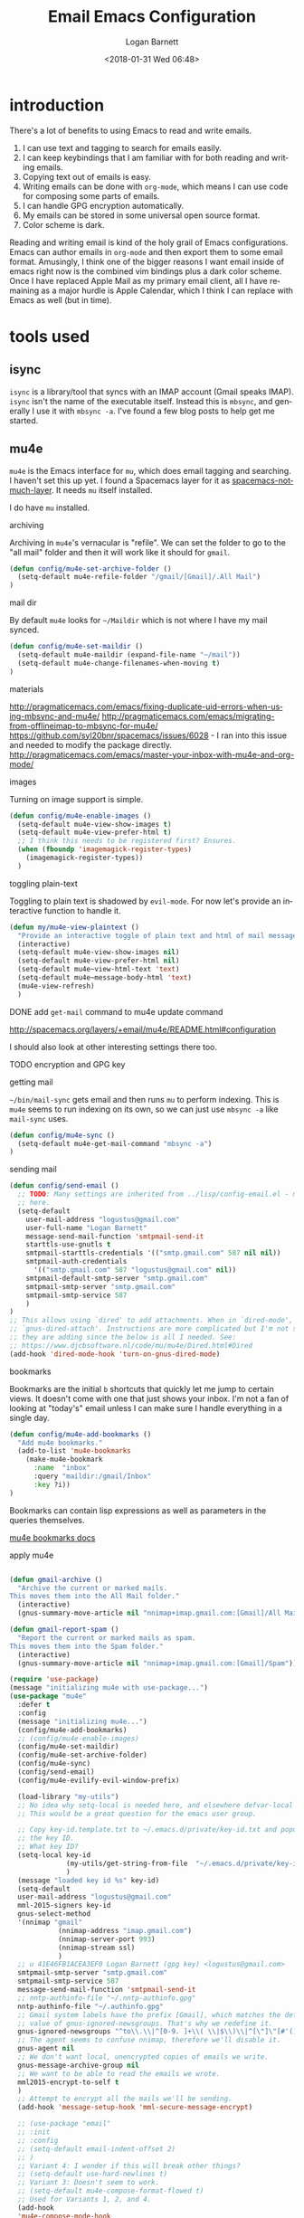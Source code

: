 #+title:    Email Emacs Configuration
#+author:   Logan Barnett
#+email:    logustus@gmail.com
#+date:     <2018-01-31 Wed 06:48>
#+language: en
#+tags:     email config

* introduction

  There's a lot of benefits to using Emacs to read and write emails.

  1. I can use text and tagging to search for emails easily.
  2. I can keep keybindings that I am familiar with for both reading and writing
     emails.
  3. Copying text out of emails is easy.
  4. Writing emails can be done with =org-mode=, which means I can use code for
     composing some parts of emails.
  5. I can handle GPG encryption automatically.
  6. My emails can be stored in some universal open source format.
  7. Color scheme is dark.

  Reading and writing email is kind of the holy grail of Emacs configurations.
  Emacs can author emails in =org-mode= and then export them to some email
  format. Amusingly, I think one of the bigger reasons I want email inside of
  emacs right now is the combined vim bindings plus a dark color scheme. Once I
  have replaced Apple Mail as my primary email client, all I have remaining as a
  major hurdle is Apple Calendar, which I think I can replace with Emacs as well
  (but in time).

* tools used
** isync

   =isync= is a library/tool that syncs with an IMAP account (Gmail speaks
   IMAP). =isync= isn't the name of the executable itself. Instead this is
   =mbsync=, and generally I use it with =mbsync -a=. I've found a few blog
   posts to help get me started.

** mu4e

   =mu4e= is the Emacs interface for =mu=, which does email tagging and
   searching. I haven't set this up yet. I found a Spacemacs layer for it as
   [[https://github.com/cmiles74/spacemacs-notmuch-layer][spacemacs-notmuch-layer]]. It needs =mu= itself installed.

   I do have =mu= installed.

**** archiving
     Archiving in =mu4e='s vernacular is "refile". We can set the folder to go
     to the "all mail" folder and then it will work like it should for =gmail=.
#+begin_src emacs-lisp
(defun config/mu4e-set-archive-folder ()
  (setq-default mu4e-refile-folder "/gmail/[Gmail]/.All Mail")
)
#+end_src

**** mail dir
     By default =mu4e= looks for =~/Maildir= which is not where I have my mail
     synced.

#+begin_src emacs-lisp
(defun config/mu4e-set-maildir ()
  (setq-default mu4e-maildir (expand-file-name "~/mail"))
  (setq-default mu4e-change-filenames-when-moving t)
)
#+end_src

**** materials
http://pragmaticemacs.com/emacs/fixing-duplicate-uid-errors-when-using-mbsync-and-mu4e/
http://pragmaticemacs.com/emacs/migrating-from-offlineimap-to-mbsync-for-mu4e/
https://github.com/syl20bnr/spacemacs/issues/6028 - I ran into this issue and
needed to modify the package directly.
http://pragmaticemacs.com/emacs/master-your-inbox-with-mu4e-and-org-mode/

**** images

     Turning on image support is simple.

#+begin_src emacs-lisp
(defun config/mu4e-enable-images ()
  (setq-default mu4e-view-show-images t)
  (setq-default mu4e-view-prefer-html t)
  ;; I think this needs to be registered first? Ensures.
  (when (fboundp 'imagemagick-register-types)
    (imagemagick-register-types))
  )
#+end_src

**** toggling plain-text
     Toggling to plain text is shadowed by =evil-mode=. For now let's provide an
     interactive function to handle it.

     #+begin_src emacs-lisp :results none
       (defun my/mu4e-view-plaintext ()
         "Provide an interactive toggle of plain text and html of mail messages."
         (interactive)
         (setq-default mu4e-view-show-images nil)
         (setq-default mu4e-view-prefer-html nil)
         (setq-default mu4e~view-html-text 'text)
         (setq-default mu4e~message-body-html 'text)
         (mu4e-view-refresh)
         )
     #+end_src

**** DONE add =get-mail= command to mu4e update command
     CLOSED: [2018-08-01 Wed 10:06]
     http://spacemacs.org/layers/+email/mu4e/README.html#configuration

     I should also look at other interesting settings there too.
**** TODO encryption and GPG key
**** getting mail
  =~/bin/mail-sync= gets email and then runs =mu= to perform indexing. This is
  =mu4e= seems to run indexing on its own, so we can just use =mbsync -a= like
  =mail-sync= uses.

#+begin_src emacs-lisp
(defun config/mu4e-sync ()
  (setq-default mu4e-get-mail-command "mbsync -a")
)
#+end_src

**** sending mail

#+begin_src emacs-lisp
  (defun config/send-email ()
    ;; TODO: Many settings are inherited from ../lisp/config-email.el - move them
    ;; here.
    (setq-default
      user-mail-address "logustus@gmail.com"
      user-full-name "Logan Barnett"
      message-send-mail-function 'smtpmail-send-it
      starttls-use-gnutls t
      smtpmail-starttls-credentials '(("smtp.gmail.com" 587 nil nil))
      smtpmail-auth-credentials
        '(("smtp.gmail.com" 587 "logustus@gmail.com" nil))
      smtpmail-default-smtp-server "smtp.gmail.com"
      smtpmail-smtp-server "smtp.gmail.com"
      smtpmail-smtp-service 587
      )
  )
  ;; This allows using `dired' to add attachments. When in `dired-mode', use
  ;; `gnus-dired-attach'. Instructions are more complicated but I'm not sure what
  ;; they are adding since the below is all I needed. See:
  ;; https://www.djcbsoftware.nl/code/mu/mu4e/Dired.html#Dired
  (add-hook 'dired-mode-hook 'turn-on-gnus-dired-mode)
#+end_src

**** bookmarks
     Bookmarks are the initial =b= shortcuts that quickly let me jump to certain
     views. It doesn't come with one that just shows your inbox. I'm not a fan
     of looking at "today's" email unless I can make sure I handle everything in
     a single day.

     #+begin_src emacs-lisp
       (defun config/mu4e-add-bookmarks ()
         "Add mu4e bookmarks."
         (add-to-list 'mu4e-bookmarks
           (make-mu4e-bookmark
             :name  "inbox"
             :query "maildir:/gmail/Inbox"
             :key ?i))
       )
     #+end_src

     Bookmarks can contain lisp expressions as well as parameters in the queries
     themselves.

     [[https://www.djcbsoftware.nl/code/mu/mu4e/Bookmarks.html][mu4e bookmarks docs]]

**** apply mu4e

#+begin_src emacs-lisp

  (defun gmail-archive ()
    "Archive the current or marked mails.
  This moves them into the All Mail folder."
    (interactive)
    (gnus-summary-move-article nil "nnimap+imap.gmail.com:[Gmail]/All Mail"))

  (defun gmail-report-spam ()
    "Report the current or marked mails as spam.
  This moves them into the Spam folder."
    (interactive)
    (gnus-summary-move-article nil "nnimap+imap.gmail.com:[Gmail]/Spam"))

  (require 'use-package)
  (message "initializing mu4e with use-package...")
  (use-package "mu4e"
    :defer t
    :config
    (message "initializing mu4e...")
    (config/mu4e-add-bookmarks)
    ;; (config/mu4e-enable-images)
    (config/mu4e-set-maildir)
    (config/mu4e-set-archive-folder)
    (config/mu4e-sync)
    (config/send-email)
    (config/mu4e-evilify-evil-window-prefix)

    (load-library "my-utils")
    ;; No idea why setq-local is needed here, and elsewhere defvar-local works.
    ;; This would be a great question for the emacs user group.

    ;; Copy key-id.template.txt to ~/.emacs.d/private/key-id.txt and populate with
    ;; the key ID.
    ;; What key ID?
    (setq-local key-id
                (my-utils/get-string-from-file  "~/.emacs.d/private/key-id.txt")
                )
    (message "loaded key id %s" key-id)
    (setq-default
    user-mail-address "logustus@gmail.com"
    mml-2015-signers key-id
    gnus-select-method
    '(nnimap "gmail"
              (nnimap-address "imap.gmail.com")
              (nnimap-server-port 993)
              (nnimap-stream ssl)
              )
    ;; u 41E46FB1ACEA3EF0 Logan Barnett (gpg key) <logustus@gmail.com>
    smtpmail-smtp-server "smtp.gmail.com"
    smtpmail-smtp-service 587
    message-send-mail-function 'smtpmail-send-it
    ;; nntp-authinfo-file "~/.nntp-authinfo.gpg"
    nntp-authinfo-file "~/.authinfo.gpg"
    ;; Gmail system labels have the prefix [Gmail], which matches the default
    ;; value of gnus-ignored-newsgroups. That's why we redefine it.
    gnus-ignored-newsgroups "^to\\.\\|^[0-9. ]+\\( \\|$\\)\\|^[\"]\"[#'()]"
    ;; The agent seems to confuse nnimap, therefore we'll disable it.
    gnus-agent nil
    ;; We don't want local, unencrypted copies of emails we write.
    gnus-message-archive-group nil
    ;; We want to be able to read the emails we wrote.
    mml2015-encrypt-to-self t
    )
    ;; Attempt to encrypt all the mails we'll be sending.
    (add-hook 'message-setup-hook 'mml-secure-message-encrypt)

    ;; (use-package "email"
    ;; :init
    ;; :config
    ;; (setq-default email-indent-offset 2)
    ;; )
    ;; Variant 4: I wonder if this will break other things?
    ;; (setq-default use-hard-newlines t)
    ;; Variant 3: Doesn't seem to work.
    ;; (setq-default mu4e-compose-format-flowed t)
    ;; Used for Variants 1, 2, and 4.
    (add-hook
    'mu4e-compose-mode-hook
    'config/mu4e-prevent-hard-line-wrap-on-export
    )
    ;; Variant 8:
    (setq-default mu4e-compose-format-flowed t)
    ;; (add-hook
    ;;  'message-send-hook
    ;;  'config/mu4e-prevent-hard-line-wrap-on-export
    ;;  )
    ;; (add-hook
    ;;  'message-sent-hook
    ;;  'config/mu4e-prevent-hard-line-wrap-on-export
    ;;  )
    (message "done initializing mu4e")
    )
#+end_src

** notmuch

   =notmuch= is installed as a =spacemacs= layer. There's a
   [[https://github.com/cmiles74/spacemacs-notmuch-layer][spacemacs-notmuch-layer]] repository for this, as it is not built in. Not much
   is just a way of navigating and tagging emails. It doesn't handle the
   syncing.

   Aside from the layer linked above, there's also a =notmuch= layer sitting in
   the =develop= branch of Spacemacs [[https://github.com/syl20bnr/spacemacs/issues/2163][spacemacs #2163]]. It has not made its way to
   a release branch yet.

*** keybindings

    The keybindings here are in sore need of love for something that works for
    my muscle memory.

    |   |   |   |
    |---+---+---|
    | s |   | search emails |
    |   |   |   |
    |   |   |   |
    |   |   |   |

* research

  - [[https://www.reddit.com/r/emacs/comments/4rl0a9/email_in_emacs_i_want_to_but_wow_its_overwhelming/d52q08p/][IceDane's Emacs email setup]] :: =IceDane= has very good rationale of the
       setup they use and goes through all of the things they have tried. I want
       to closely follow this setup.
  - [[https://notmuchmail.org/notmuch-emacs/][notmuch Emacs interface]] :: Official documentation for using =notmuch= with
       Emacs.
  - [[https://wiki.archlinux.org/index.php/Isync][ArchLinux isync config]] :: Tutorial on setting up =isync=.
  - [[http://www.ict4g.net/adolfo/notes/2014/12/27/emacs-imap.html][Adolfo Villafiorita's IMAP in Emacs + MacOS setup]] :: This has been a rich
       trove of information about a setup similar to =IceDane='s. It includes a
       little bit alternatives and also different approaches with additional
       passes on existing configs (such as adding oauth support via Gmail).
  - [[https://www.reddit.com/r/emacs/comments/7me0vn/help_configuring_mbsyncrc_for_gmail_on_osx/][isync "unknown section keyword" problem]] :: I ran into this problem. The fix
       is that sections are grouped together by a lack of an extra line break.
       Extra linebreak (two in a row) means there's a new section.
  - [[https://docwhat.org/el-capitan-and-the-evils-of-openssl/][OpenSSL and CertificateFile]] :: Homebrew provides a pem file that can be used
       in the =CertificateFile= field for =.mbsyncrc= (=isync='s config file).
       This gives us the root certificate authority needed to establish a chain
       of trust with gmail's certificates.

* alternative tools

*** gnus

    I have tried =gnus= which is built into Spacemacs as a layer. =gnus= is
    meant as more of an RSS aggregator than anything else. I had a lot of
    trouble syncing with Gmail, writing emails, and reading them. The
    documentation for evilication is sparse at best, and I just get the feel
    that while using =gnus= for email is clever, it just feels like stretching a
    tool to be something it isn't.
* reference

  - [[https://www.emacswiki.org/emacs/NotMuch][Emacs Wiki - NotMuch]] :: Has some scripts that might be helpful later, and
       links to other sources and integrations with other tools.
  - [[https://github.com/tjim/nevermore][nevermore]] :: A =notmuch= interface for Emacs. I'm not sure what it provides
       over the =notmuch= official Emacs plugin yet. =company= support?
  - [[https://github.com/cmiles74/spacemacs-notmuch-layer][Spacemacs notmuch layer]] :: =notmuch= for Spacemacs. Use =SPC a n= to activate.
  - [[https://notmuchmail.org/notmuch-emacs/][notmuch-emacs]] :: Official docs on setting up =notmuch= with Emacs.
* artifacts
